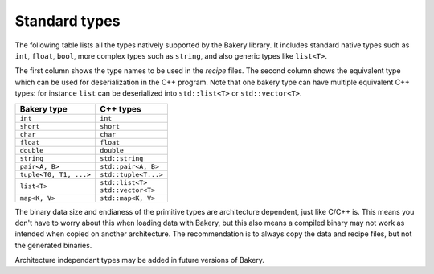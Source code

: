 Standard types
==============

The following table lists all the types natively supported by the Bakery
library. It includes standard native types such as ``int``, ``float``,
``bool``, more complex types such as ``string``, and also generic types
like ``list<T>``.

The first column shows the type names to be used in the *recipe* files.
The second column shows the equivalent type which can be used for
deserialization in the C++ program. Note that one bakery type can have
multiple equivalent C++ types: for instance ``list`` can be deserialized
into ``std::list<T>`` or ``std::vector<T>``.

+------------------------+------------------------+
| Bakery type            | C++ types              |
+========================+========================+
| ``int``                | ``int``                |
+------------------------+------------------------+
| ``short``              | ``short``              |
+------------------------+------------------------+
| ``char``               | ``char``               |
+------------------------+------------------------+
| ``float``              | ``float``              |
+------------------------+------------------------+
| ``double``             | ``double``             |
+------------------------+------------------------+
| ``string``             | ``std::string``        |
+------------------------+------------------------+
| ``pair<A, B>``         | ``std::pair<A, B>``    |
+------------------------+------------------------+
| ``tuple<T0, T1, ...>`` | ``std::tuple<T...>``   |
+------------------------+------------------------+
| ``list<T>``            | | ``std::list<T>``     |
|                        | | ``std::vector<T>``   |
+------------------------+------------------------+
| ``map<K, V>``          | ``std::map<K, V>``     |
+------------------------+------------------------+

The binary data size and endianess of the primitive types are architecture
dependent, just like C/C++ is. This means you don't have to worry about this
when loading data with Bakery, but this also means a compiled binary may not
work as intended when copied on another architecture. The recommendation is to
always copy the data and recipe files, but not the generated binaries.

Architecture independant types may be added in future versions of Bakery.
